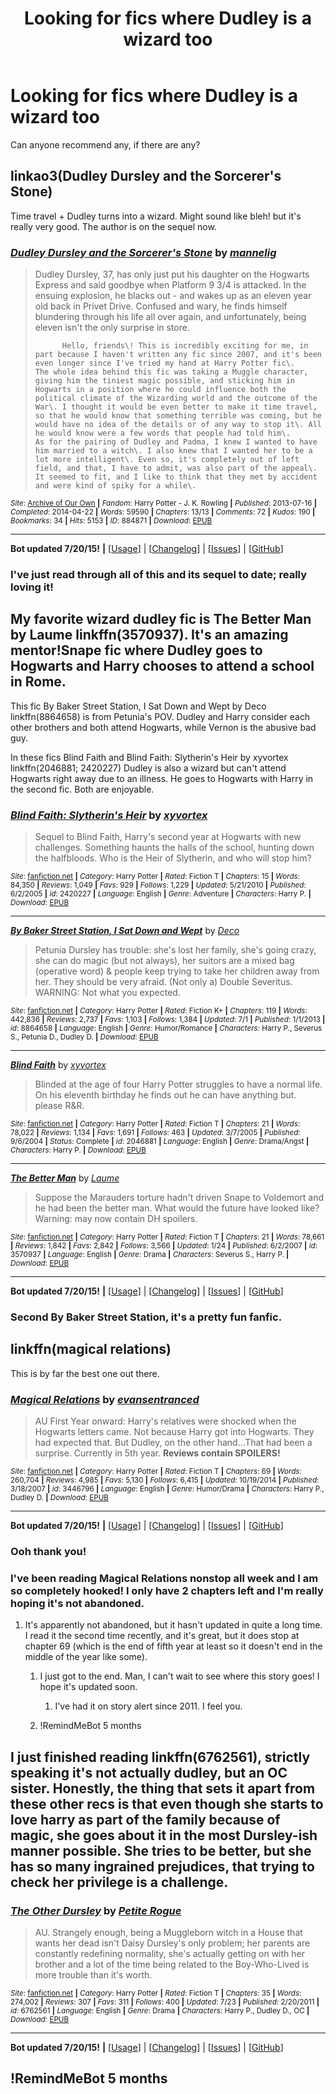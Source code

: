#+TITLE: Looking for fics where Dudley is a wizard too

* Looking for fics where Dudley is a wizard too
:PROPERTIES:
:Author: owwlies
:Score: 6
:DateUnix: 1437675916.0
:DateShort: 2015-Jul-23
:FlairText: Request
:END:
Can anyone recommend any, if there are any?


** linkao3(Dudley Dursley and the Sorcerer's Stone)

Time travel + Dudley turns into a wizard. Might sound like bleh! but it's really very good. The author is on the sequel now.
:PROPERTIES:
:Author: mlcor87
:Score: 5
:DateUnix: 1437680266.0
:DateShort: 2015-Jul-24
:END:

*** [[http://archiveofourown.org/works/884871][*/Dudley Dursley and the Sorcerer's Stone/*]] by [[http://archiveofourown.org/users/mannelig/pseuds/mannelig][/mannelig/]]

#+begin_quote
  Dudley Dursley, 37, has only just put his daughter on the Hogwarts Express and said goodbye when Platform 9 3/4 is attacked. In the ensuing explosion, he blacks out - and wakes up as an eleven year old back in Privet Drive. Confused and wary, he finds himself blundering through his life all over again, and unfortunately, being eleven isn't the only surprise in store.

  #+begin_example
          Hello, friends\! This is incredibly exciting for me, in part because I haven't written any fic since 2007, and it's been even longer since I've tried my hand at Harry Potter fic\.
    The whole idea behind this fic was taking a Muggle character, giving him the tiniest magic possible, and sticking him in Hogwarts in a position where he could influence both the political climate of the Wizarding world and the outcome of the War\. I thought it would be even better to make it time travel, so that he would know that something terrible was coming, but he would have no idea of the details or of any way to stop it\. All he would know were a few words that people had told him\.
    As for the pairing of Dudley and Padma, I knew I wanted to have him married to a witch\. I also knew that I wanted her to be a lot more intelligent\. Even so, it's completely out of left field, and that, I have to admit, was also part of the appeal\. It seemed to fit, and I like to think that they met by accident and were kind of spiky for a while\.
  #+end_example
#+end_quote

^{/Site/: [[http://www.archiveofourown.org/][Archive of Our Own]] *|* /Fandom/: Harry Potter - J. K. Rowling *|* /Published/: 2013-07-16 *|* /Completed/: 2014-04-22 *|* /Words/: 59590 *|* /Chapters/: 13/13 *|* /Comments/: 72 *|* /Kudos/: 190 *|* /Bookmarks/: 34 *|* /Hits/: 5153 *|* /ID/: 884871 *|* /Download/: [[http://archiveofourown.org/][EPUB]]}

--------------

*Bot updated 7/20/15!* *|* [[[https://github.com/tusing/reddit-ffn-bot/wiki/Usage][Usage]]] | [[[https://github.com/tusing/reddit-ffn-bot/wiki/Changelog][Changelog]]] | [[[https://github.com/tusing/reddit-ffn-bot/issues/][Issues]]] | [[[https://github.com/tusing/reddit-ffn-bot/][GitHub]]]
:PROPERTIES:
:Author: FanfictionBot
:Score: 1
:DateUnix: 1437680337.0
:DateShort: 2015-Jul-24
:END:


*** I've just read through all of this and its sequel to date; really loving it!
:PROPERTIES:
:Author: aldonius
:Score: 1
:DateUnix: 1437922915.0
:DateShort: 2015-Jul-26
:END:


** My favorite wizard dudley fic is The Better Man by Laume linkffn(3570937). It's an amazing mentor!Snape fic where Dudley goes to Hogwarts and Harry chooses to attend a school in Rome.

This fic By Baker Street Station, I Sat Down and Wept by Deco linkffn(8864658) is from Petunia's POV. Dudley and Harry consider each other brothers and both attend Hogwarts, while Vernon is the abusive bad guy.

In these fics Blind Faith and Blind Faith: Slytherin's Heir by xyvortex linkffn(2046881; 2420227) Dudley is also a wizard but can't attend Hogwarts right away due to an illness. He goes to Hogwarts with Harry in the second fic. Both are enjoyable.
:PROPERTIES:
:Author: tpyrene
:Score: 2
:DateUnix: 1437716411.0
:DateShort: 2015-Jul-24
:END:

*** [[http://www.fanfiction.net/s/2420227/1/][*/Blind Faith: Slytherin's Heir/*]] by [[https://www.fanfiction.net/u/549490/xyvortex][/xyvortex/]]

#+begin_quote
  Sequel to Blind Faith, Harry's second year at Hogwarts with new challenges. Something haunts the halls of the school, hunting down the halfbloods. Who is the Heir of Slytherin, and who will stop him?
#+end_quote

^{/Site/: [[http://www.fanfiction.net/][fanfiction.net]] *|* /Category/: Harry Potter *|* /Rated/: Fiction T *|* /Chapters/: 15 *|* /Words/: 84,350 *|* /Reviews/: 1,049 *|* /Favs/: 929 *|* /Follows/: 1,229 *|* /Updated/: 5/21/2010 *|* /Published/: 6/2/2005 *|* /id/: 2420227 *|* /Language/: English *|* /Genre/: Adventure *|* /Characters/: Harry P. *|* /Download/: [[http://ficsave.com/?story_url=https://www.fanfiction.net/s/2420227&format=epub&auto_download=yes][EPUB]]}

--------------

[[http://www.fanfiction.net/s/8864658/1/][*/By Baker Street Station, I Sat Down and Wept/*]] by [[https://www.fanfiction.net/u/165664/Deco][/Deco/]]

#+begin_quote
  Petunia Dursley has trouble: she's lost her family, she's going crazy, she can do magic (but not always), her suitors are a mixed bag (operative word) & people keep trying to take her children away from her. They should be very afraid. (Not only a) Double Severitus. WARNING: Not what you expected.
#+end_quote

^{/Site/: [[http://www.fanfiction.net/][fanfiction.net]] *|* /Category/: Harry Potter *|* /Rated/: Fiction K+ *|* /Chapters/: 119 *|* /Words/: 442,836 *|* /Reviews/: 2,737 *|* /Favs/: 1,103 *|* /Follows/: 1,384 *|* /Updated/: 7/1 *|* /Published/: 1/1/2013 *|* /id/: 8864658 *|* /Language/: English *|* /Genre/: Humor/Romance *|* /Characters/: Harry P., Severus S., Petunia D., Dudley D. *|* /Download/: [[http://ficsave.com/?story_url=https://www.fanfiction.net/s/8864658&format=epub&auto_download=yes][EPUB]]}

--------------

[[http://www.fanfiction.net/s/2046881/1/][*/Blind Faith/*]] by [[https://www.fanfiction.net/u/549490/xyvortex][/xyvortex/]]

#+begin_quote
  Blinded at the age of four Harry Potter struggles to have a normal life. On his eleventh birthday he finds out he can have anything but. please R&R.
#+end_quote

^{/Site/: [[http://www.fanfiction.net/][fanfiction.net]] *|* /Category/: Harry Potter *|* /Rated/: Fiction T *|* /Chapters/: 21 *|* /Words/: 78,022 *|* /Reviews/: 1,134 *|* /Favs/: 1,691 *|* /Follows/: 463 *|* /Updated/: 3/7/2005 *|* /Published/: 9/6/2004 *|* /Status/: Complete *|* /id/: 2046881 *|* /Language/: English *|* /Genre/: Drama/Angst *|* /Characters/: Harry P. *|* /Download/: [[http://ficsave.com/?story_url=https://www.fanfiction.net/s/2046881&format=epub&auto_download=yes][EPUB]]}

--------------

[[http://www.fanfiction.net/s/3570937/1/][*/The Better Man/*]] by [[https://www.fanfiction.net/u/871958/Laume][/Laume/]]

#+begin_quote
  Suppose the Marauders torture hadn't driven Snape to Voldemort and he had been the better man. What would the future have looked like? Warning: may now contain DH spoilers.
#+end_quote

^{/Site/: [[http://www.fanfiction.net/][fanfiction.net]] *|* /Category/: Harry Potter *|* /Rated/: Fiction T *|* /Chapters/: 21 *|* /Words/: 78,661 *|* /Reviews/: 1,842 *|* /Favs/: 2,842 *|* /Follows/: 3,566 *|* /Updated/: 1/24 *|* /Published/: 6/2/2007 *|* /id/: 3570937 *|* /Language/: English *|* /Genre/: Drama *|* /Characters/: Severus S., Harry P. *|* /Download/: [[http://ficsave.com/?story_url=https://www.fanfiction.net/s/3570937&format=epub&auto_download=yes][EPUB]]}

--------------

*Bot updated 7/20/15!* *|* [[[https://github.com/tusing/reddit-ffn-bot/wiki/Usage][Usage]]] | [[[https://github.com/tusing/reddit-ffn-bot/wiki/Changelog][Changelog]]] | [[[https://github.com/tusing/reddit-ffn-bot/issues/][Issues]]] | [[[https://github.com/tusing/reddit-ffn-bot/][GitHub]]]
:PROPERTIES:
:Author: FanfictionBot
:Score: 1
:DateUnix: 1437716461.0
:DateShort: 2015-Jul-24
:END:


*** Second By Baker Street Station, it's a pretty fun fanfic.
:PROPERTIES:
:Author: haloraptor
:Score: 1
:DateUnix: 1437762690.0
:DateShort: 2015-Jul-24
:END:


** linkffn(magical relations)

This is by far the best one out there.
:PROPERTIES:
:Score: 4
:DateUnix: 1437676027.0
:DateShort: 2015-Jul-23
:END:

*** [[http://www.fanfiction.net/s/3446796/1/][*/Magical Relations/*]] by [[https://www.fanfiction.net/u/651163/evansentranced][/evansentranced/]]

#+begin_quote
  AU First Year onward: Harry's relatives were shocked when the Hogwarts letters came. Not because Harry got into Hogwarts. They had expected that. But Dudley, on the other hand...That had been a surprise. Currently in 5th year. *Reviews contain SPOILERS!*
#+end_quote

^{/Site/: [[http://www.fanfiction.net/][fanfiction.net]] *|* /Category/: Harry Potter *|* /Rated/: Fiction T *|* /Chapters/: 69 *|* /Words/: 260,704 *|* /Reviews/: 4,985 *|* /Favs/: 5,130 *|* /Follows/: 6,415 *|* /Updated/: 10/19/2014 *|* /Published/: 3/18/2007 *|* /id/: 3446796 *|* /Language/: English *|* /Genre/: Humor/Drama *|* /Characters/: Harry P., Dudley D. *|* /Download/: [[http://ficsave.com/?story_url=https://www.fanfiction.net/s/3446796/1/Magical-Relations&format=epub&auto_download=yes][EPUB]]}

--------------

*Bot updated 7/20/15!* *|* [[[https://github.com/tusing/reddit-ffn-bot/wiki/Usage][Usage]]] | [[[https://github.com/tusing/reddit-ffn-bot/wiki/Changelog][Changelog]]] | [[[https://github.com/tusing/reddit-ffn-bot/issues/][Issues]]] | [[[https://github.com/tusing/reddit-ffn-bot/][GitHub]]]
:PROPERTIES:
:Author: FanfictionBot
:Score: 2
:DateUnix: 1437676121.0
:DateShort: 2015-Jul-23
:END:


*** Ooh thank you!
:PROPERTIES:
:Author: owwlies
:Score: 2
:DateUnix: 1437676283.0
:DateShort: 2015-Jul-23
:END:


*** I've been reading Magical Relations nonstop all week and I am so completely hooked! I only have 2 chapters left and I'm really hoping it's not abandoned.
:PROPERTIES:
:Author: orangedarkchocolate
:Score: 1
:DateUnix: 1437758012.0
:DateShort: 2015-Jul-24
:END:

**** It's apparently not abandoned, but it hasn't updated in quite a long time. I read it the second time recently, and it's great, but it does stop at chapter 69 (which is the end of fifth year at least so it doesn't end in the middle of the year like some).
:PROPERTIES:
:Author: haloraptor
:Score: 2
:DateUnix: 1437762642.0
:DateShort: 2015-Jul-24
:END:

***** I just got to the end. Man, I can't wait to see where this story goes! I hope it's updated soon.
:PROPERTIES:
:Author: orangedarkchocolate
:Score: 1
:DateUnix: 1437763237.0
:DateShort: 2015-Jul-24
:END:

****** I've had it on story alert since 2011. I feel you.
:PROPERTIES:
:Author: haloraptor
:Score: 2
:DateUnix: 1437763276.0
:DateShort: 2015-Jul-24
:END:


***** !RemindMeBot 5 months
:PROPERTIES:
:Author: JoseElEntrenador
:Score: 1
:DateUnix: 1437858454.0
:DateShort: 2015-Jul-26
:END:


** I just finished reading linkffn(6762561), strictly speaking it's not actually dudley, but an OC sister. Honestly, the thing that sets it apart from these other recs is that even though she starts to love harry as part of the family because of magic, she goes about it in the most Dursley-ish manner possible. She tries to be better, but she has so many ingrained prejudices, that trying to check her privilege is a challenge.
:PROPERTIES:
:Author: Spoit
:Score: 1
:DateUnix: 1437897331.0
:DateShort: 2015-Jul-26
:END:

*** [[http://www.fanfiction.net/s/6762561/1/][*/The Other Dursley/*]] by [[https://www.fanfiction.net/u/2142419/Petite-Rogue][/Petite Rogue/]]

#+begin_quote
  AU. Strangely enough, being a Muggleborn witch in a House that wants her dead isn't Daisy Dursley's only problem; her parents are constantly redefining normality, she's actually getting on with her brother and a lot of the time being related to the Boy-Who-Lived is more trouble than it's worth.
#+end_quote

^{/Site/: [[http://www.fanfiction.net/][fanfiction.net]] *|* /Category/: Harry Potter *|* /Rated/: Fiction T *|* /Chapters/: 35 *|* /Words/: 274,002 *|* /Reviews/: 307 *|* /Favs/: 311 *|* /Follows/: 400 *|* /Updated/: 7/23 *|* /Published/: 2/20/2011 *|* /id/: 6762561 *|* /Language/: English *|* /Genre/: Drama *|* /Characters/: Harry P., Dudley D., OC *|* /Download/: [[http://ficsave.com/?story_url=https://www.fanfiction.net/s/6762561&format=epub&auto_download=yes][EPUB]]}

--------------

*Bot updated 7/20/15!* *|* [[[https://github.com/tusing/reddit-ffn-bot/wiki/Usage][Usage]]] | [[[https://github.com/tusing/reddit-ffn-bot/wiki/Changelog][Changelog]]] | [[[https://github.com/tusing/reddit-ffn-bot/issues/][Issues]]] | [[[https://github.com/tusing/reddit-ffn-bot/][GitHub]]]
:PROPERTIES:
:Author: FanfictionBot
:Score: 1
:DateUnix: 1437897339.0
:DateShort: 2015-Jul-26
:END:


** !RemindMeBot 5 months
:PROPERTIES:
:Author: alelp
:Score: 1
:DateUnix: 1438420092.0
:DateShort: 2015-Aug-01
:END:
